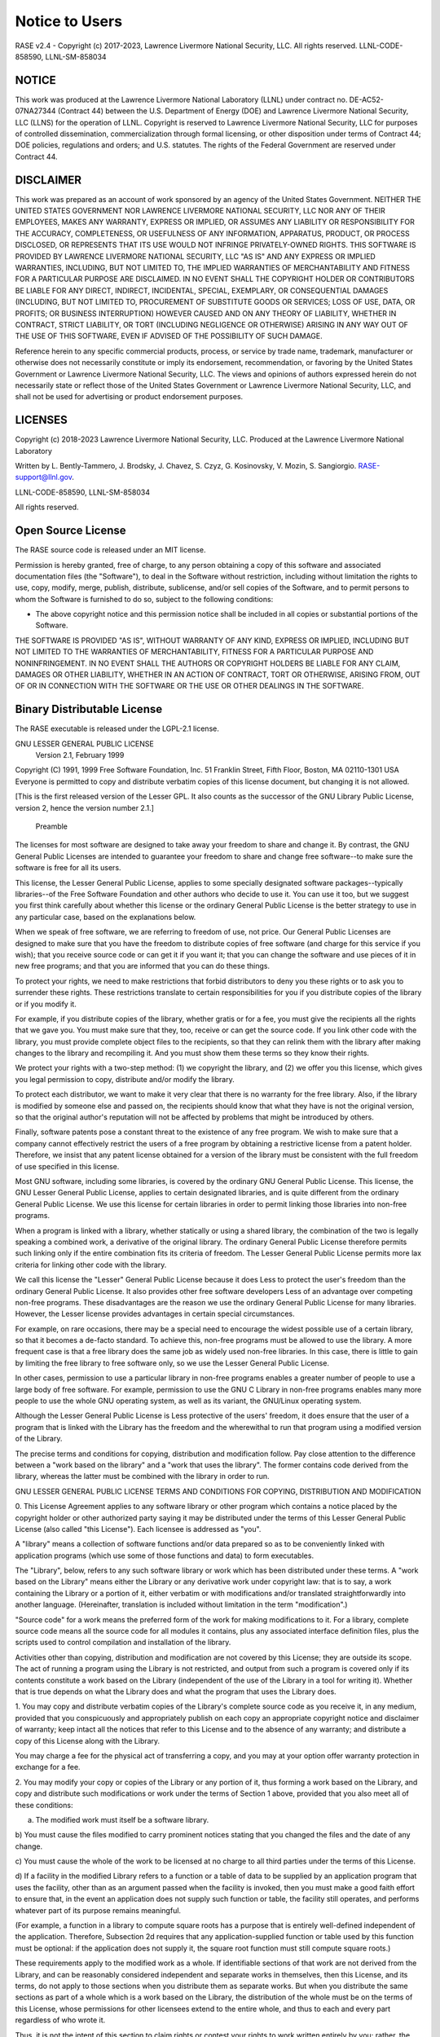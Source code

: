 .. _disclaimer:

***************
Notice to Users
***************

RASE v2.4 - Copyright (c) 2017-2023, Lawrence Livermore National Security, LLC. All rights reserved. LLNL-CODE-858590, LLNL-SM-858034

NOTICE
~~~~~~
This work was produced at the Lawrence Livermore National Laboratory (LLNL) under contract no. DE-AC52-07NA27344 (Contract 44) between the U.S. Department of Energy (DOE) and Lawrence Livermore National Security, LLC (LLNS) for the operation of LLNL. Copyright is reserved to Lawrence Livermore National Security, LLC for purposes of controlled dissemination, commercialization through formal licensing, or other disposition under terms of Contract 44; DOE policies, regulations and orders; and U.S. statutes. The rights of the Federal Government are reserved under Contract 44.

DISCLAIMER
~~~~~~~~~~
This work was prepared as an account of work sponsored by an agency of the United States Government. NEITHER THE UNITED STATES GOVERNMENT NOR LAWRENCE LIVERMORE NATIONAL SECURITY, LLC NOR ANY OF THEIR EMPLOYEES, MAKES ANY WARRANTY, EXPRESS OR IMPLIED, OR ASSUMES ANY LIABILITY OR RESPONSIBILITY FOR THE ACCURACY, COMPLETENESS, OR USEFULNESS OF ANY INFORMATION, APPARATUS, PRODUCT, OR PROCESS DISCLOSED, OR REPRESENTS THAT ITS USE WOULD NOT INFRINGE PRIVATELY-OWNED RIGHTS. THIS SOFTWARE IS PROVIDED BY LAWRENCE LIVERMORE NATIONAL SECURITY, LLC "AS IS" AND ANY EXPRESS OR IMPLIED WARRANTIES, INCLUDING, BUT NOT LIMITED TO, THE IMPLIED WARRANTIES OF MERCHANTABILITY AND FITNESS FOR A PARTICULAR PURPOSE ARE DISCLAIMED. IN NO EVENT SHALL THE COPYRIGHT HOLDER OR CONTRIBUTORS BE LIABLE FOR ANY DIRECT, INDIRECT, INCIDENTAL, SPECIAL, EXEMPLARY, OR CONSEQUENTIAL DAMAGES (INCLUDING, BUT NOT LIMITED TO, PROCUREMENT OF SUBSTITUTE GOODS OR SERVICES; LOSS OF USE, DATA, OR PROFITS; OR BUSINESS INTERRUPTION) HOWEVER CAUSED AND ON ANY THEORY OF LIABILITY, WHETHER IN CONTRACT, STRICT LIABILITY, OR TORT (INCLUDING NEGLIGENCE OR OTHERWISE) ARISING IN ANY WAY OUT OF THE USE OF THIS SOFTWARE, EVEN IF ADVISED OF THE POSSIBILITY OF SUCH DAMAGE.

Reference herein to any specific commercial products, process, or service by trade name, trademark, manufacturer or otherwise does not necessarily constitute or imply its endorsement, recommendation, or favoring by the United States Government or Lawrence Livermore National Security, LLC. The views and opinions of authors expressed herein do not necessarily state or reflect those of the United States Government or Lawrence Livermore National Security, LLC, and shall not be used for advertising or product endorsement purposes.

LICENSES
~~~~~~~~
Copyright (c) 2018-2023 Lawrence Livermore National Security, LLC. Produced at the Lawrence Livermore National Laboratory

Written by L. Bently-Tammero, J. Brodsky, J. Chavez, S. Czyz, G. Kosinovsky, V. Mozin, S. Sangiorgio. RASE-support@llnl.gov.

LLNL-CODE-858590, LLNL-SM-858034

All rights reserved.

Open Source License
~~~~~~~~~~~~~~~~~~~

The RASE source code is released under an MIT license.

Permission is hereby granted, free of charge, to any person obtaining a copy of this software and associated documentation files (the "Software"), to deal in the Software without restriction, including without limitation the rights to use, copy, modify, merge, publish, distribute, sublicense, and/or sell copies of the Software, and to permit persons to whom the Software is furnished to do so, subject to the following conditions:

* The above copyright notice and this permission notice shall be included in all copies or substantial portions of the Software.

THE SOFTWARE IS PROVIDED "AS IS", WITHOUT WARRANTY OF ANY KIND, EXPRESS OR IMPLIED, INCLUDING BUT NOT LIMITED TO THE WARRANTIES OF MERCHANTABILITY, FITNESS FOR A PARTICULAR PURPOSE AND NONINFRINGEMENT. IN NO EVENT SHALL THE AUTHORS OR COPYRIGHT HOLDERS BE LIABLE FOR ANY CLAIM, DAMAGES OR OTHER LIABILITY, WHETHER IN AN ACTION OF CONTRACT, TORT OR OTHERWISE, ARISING FROM, OUT OF OR IN CONNECTION WITH THE SOFTWARE OR THE USE OR OTHER DEALINGS IN THE SOFTWARE.


Binary Distributable License
~~~~~~~~~~~~~~~~~~~~~~~~~~~~

The RASE executable is released under the LGPL-2.1 license.

GNU LESSER GENERAL PUBLIC LICENSE
     Version 2.1, February 1999

Copyright (C) 1991, 1999 Free Software Foundation, Inc.
51 Franklin Street, Fifth Floor, Boston, MA  02110-1301  USA
Everyone is permitted to copy and distribute verbatim copies
of this license document, but changing it is not allowed.

[This is the first released version of the Lesser GPL.  It also counts
as the successor of the GNU Library Public License, version 2, hence
the version number 2.1.]

          Preamble

The licenses for most software are designed to take away your
freedom to share and change it.  By contrast, the GNU General Public
Licenses are intended to guarantee your freedom to share and change
free software--to make sure the software is free for all its users.

This license, the Lesser General Public License, applies to some
specially designated software packages--typically libraries--of the
Free Software Foundation and other authors who decide to use it.  You
can use it too, but we suggest you first think carefully about whether
this license or the ordinary General Public License is the better
strategy to use in any particular case, based on the explanations below.

When we speak of free software, we are referring to freedom of use,
not price.  Our General Public Licenses are designed to make sure that
you have the freedom to distribute copies of free software (and charge
for this service if you wish); that you receive source code or can get
it if you want it; that you can change the software and use pieces of
it in new free programs; and that you are informed that you can do
these things.

To protect your rights, we need to make restrictions that forbid
distributors to deny you these rights or to ask you to surrender these
rights.  These restrictions translate to certain responsibilities for
you if you distribute copies of the library or if you modify it.

For example, if you distribute copies of the library, whether gratis
or for a fee, you must give the recipients all the rights that we gave
you.  You must make sure that they, too, receive or can get the source
code.  If you link other code with the library, you must provide
complete object files to the recipients, so that they can relink them
with the library after making changes to the library and recompiling
it.  And you must show them these terms so they know their rights.

We protect your rights with a two-step method: (1) we copyright the
library, and (2) we offer you this license, which gives you legal
permission to copy, distribute and/or modify the library.

To protect each distributor, we want to make it very clear that
there is no warranty for the free library.  Also, if the library is
modified by someone else and passed on, the recipients should know
that what they have is not the original version, so that the original
author's reputation will not be affected by problems that might be
introduced by others.

Finally, software patents pose a constant threat to the existence of
any free program.  We wish to make sure that a company cannot
effectively restrict the users of a free program by obtaining a
restrictive license from a patent holder.  Therefore, we insist that
any patent license obtained for a version of the library must be
consistent with the full freedom of use specified in this license.

Most GNU software, including some libraries, is covered by the
ordinary GNU General Public License.  This license, the GNU Lesser
General Public License, applies to certain designated libraries, and
is quite different from the ordinary General Public License.  We use
this license for certain libraries in order to permit linking those
libraries into non-free programs.

When a program is linked with a library, whether statically or using
a shared library, the combination of the two is legally speaking a
combined work, a derivative of the original library.  The ordinary
General Public License therefore permits such linking only if the
entire combination fits its criteria of freedom.  The Lesser General
Public License permits more lax criteria for linking other code with
the library.

We call this license the "Lesser" General Public License because it
does Less to protect the user's freedom than the ordinary General
Public License.  It also provides other free software developers Less
of an advantage over competing non-free programs.  These disadvantages
are the reason we use the ordinary General Public License for many
libraries.  However, the Lesser license provides advantages in certain
special circumstances.

For example, on rare occasions, there may be a special need to
encourage the widest possible use of a certain library, so that it becomes
a de-facto standard.  To achieve this, non-free programs must be
allowed to use the library.  A more frequent case is that a free
library does the same job as widely used non-free libraries.  In this
case, there is little to gain by limiting the free library to free
software only, so we use the Lesser General Public License.

In other cases, permission to use a particular library in non-free
programs enables a greater number of people to use a large body of
free software.  For example, permission to use the GNU C Library in
non-free programs enables many more people to use the whole GNU
operating system, as well as its variant, the GNU/Linux operating
system.

Although the Lesser General Public License is Less protective of the
users' freedom, it does ensure that the user of a program that is
linked with the Library has the freedom and the wherewithal to run
that program using a modified version of the Library.

The precise terms and conditions for copying, distribution and
modification follow.  Pay close attention to the difference between a
"work based on the library" and a "work that uses the library".  The
former contains code derived from the library, whereas the latter must
be combined with the library in order to run.

GNU LESSER GENERAL PUBLIC LICENSE
TERMS AND CONDITIONS FOR COPYING, DISTRIBUTION AND MODIFICATION

0. This License Agreement applies to any software library or other
program which contains a notice placed by the copyright holder or
other authorized party saying it may be distributed under the terms of
this Lesser General Public License (also called "this License").
Each licensee is addressed as "you".

A "library" means a collection of software functions and/or data
prepared so as to be conveniently linked with application programs
(which use some of those functions and data) to form executables.

The "Library", below, refers to any such software library or work
which has been distributed under these terms.  A "work based on the
Library" means either the Library or any derivative work under
copyright law: that is to say, a work containing the Library or a
portion of it, either verbatim or with modifications and/or translated
straightforwardly into another language.  (Hereinafter, translation is
included without limitation in the term "modification".)

"Source code" for a work means the preferred form of the work for
making modifications to it.  For a library, complete source code means
all the source code for all modules it contains, plus any associated
interface definition files, plus the scripts used to control compilation
and installation of the library.

Activities other than copying, distribution and modification are not
covered by this License; they are outside its scope.  The act of
running a program using the Library is not restricted, and output from
such a program is covered only if its contents constitute a work based
on the Library (independent of the use of the Library in a tool for
writing it).  Whether that is true depends on what the Library does
and what the program that uses the Library does.

1. You may copy and distribute verbatim copies of the Library's
complete source code as you receive it, in any medium, provided that
you conspicuously and appropriately publish on each copy an
appropriate copyright notice and disclaimer of warranty; keep intact
all the notices that refer to this License and to the absence of any
warranty; and distribute a copy of this License along with the
Library.

You may charge a fee for the physical act of transferring a copy,
and you may at your option offer warranty protection in exchange for a
fee.

2. You may modify your copy or copies of the Library or any portion
of it, thus forming a work based on the Library, and copy and
distribute such modifications or work under the terms of Section 1
above, provided that you also meet all of these conditions:

a) The modified work must itself be a software library.

b) You must cause the files modified to carry prominent notices
stating that you changed the files and the date of any change.

c) You must cause the whole of the work to be licensed at no
charge to all third parties under the terms of this License.

d) If a facility in the modified Library refers to a function or a
table of data to be supplied by an application program that uses
the facility, other than as an argument passed when the facility
is invoked, then you must make a good faith effort to ensure that,
in the event an application does not supply such function or
table, the facility still operates, and performs whatever part of
its purpose remains meaningful.

(For example, a function in a library to compute square roots has
a purpose that is entirely well-defined independent of the
application.  Therefore, Subsection 2d requires that any
application-supplied function or table used by this function must
be optional: if the application does not supply it, the square
root function must still compute square roots.)

These requirements apply to the modified work as a whole.  If
identifiable sections of that work are not derived from the Library,
and can be reasonably considered independent and separate works in
themselves, then this License, and its terms, do not apply to those
sections when you distribute them as separate works.  But when you
distribute the same sections as part of a whole which is a work based
on the Library, the distribution of the whole must be on the terms of
this License, whose permissions for other licensees extend to the
entire whole, and thus to each and every part regardless of who wrote
it.

Thus, it is not the intent of this section to claim rights or contest
your rights to work written entirely by you; rather, the intent is to
exercise the right to control the distribution of derivative or
collective works based on the Library.

In addition, mere aggregation of another work not based on the Library
with the Library (or with a work based on the Library) on a volume of
a storage or distribution medium does not bring the other work under
the scope of this License.

3. You may opt to apply the terms of the ordinary GNU General Public
License instead of this License to a given copy of the Library.  To do
this, you must alter all the notices that refer to this License, so
that they refer to the ordinary GNU General Public License, version 2,
instead of to this License.  (If a newer version than version 2 of the
ordinary GNU General Public License has appeared, then you can specify
that version instead if you wish.)  Do not make any other change in
these notices.

Once this change is made in a given copy, it is irreversible for
that copy, so the ordinary GNU General Public License applies to all
subsequent copies and derivative works made from that copy.

This option is useful when you wish to copy part of the code of
the Library into a program that is not a library.

4. You may copy and distribute the Library (or a portion or
derivative of it, under Section 2) in object code or executable form
under the terms of Sections 1 and 2 above provided that you accompany
it with the complete corresponding machine-readable source code, which
must be distributed under the terms of Sections 1 and 2 above on a
medium customarily used for software interchange.

If distribution of object code is made by offering access to copy
from a designated place, then offering equivalent access to copy the
source code from the same place satisfies the requirement to
distribute the source code, even though third parties are not
compelled to copy the source along with the object code.

5. A program that contains no derivative of any portion of the
Library, but is designed to work with the Library by being compiled or
linked with it, is called a "work that uses the Library".  Such a
work, in isolation, is not a derivative work of the Library, and
therefore falls outside the scope of this License.

However, linking a "work that uses the Library" with the Library
creates an executable that is a derivative of the Library (because it
contains portions of the Library), rather than a "work that uses the
library".  The executable is therefore covered by this License.
Section 6 states terms for distribution of such executables.

When a "work that uses the Library" uses material from a header file
that is part of the Library, the object code for the work may be a
derivative work of the Library even though the source code is not.
Whether this is true is especially significant if the work can be
linked without the Library, or if the work is itself a library.  The
threshold for this to be true is not precisely defined by law.

If such an object file uses only numerical parameters, data
structure layouts and accessors, and small macros and small inline
functions (ten lines or less in length), then the use of the object
file is unrestricted, regardless of whether it is legally a derivative
work.  (Executables containing this object code plus portions of the
Library will still fall under Section 6.)

Otherwise, if the work is a derivative of the Library, you may
distribute the object code for the work under the terms of Section 6.
Any executables containing that work also fall under Section 6,
whether or not they are linked directly with the Library itself.

6. As an exception to the Sections above, you may also combine or
link a "work that uses the Library" with the Library to produce a
work containing portions of the Library, and distribute that work
under terms of your choice, provided that the terms permit
modification of the work for the customer's own use and reverse
engineering for debugging such modifications.

You must give prominent notice with each copy of the work that the
Library is used in it and that the Library and its use are covered by
this License.  You must supply a copy of this License.  If the work
during execution displays copyright notices, you must include the
copyright notice for the Library among them, as well as a reference
directing the user to the copy of this License.  Also, you must do one
of these things:

a) Accompany the work with the complete corresponding
machine-readable source code for the Library including whatever
changes were used in the work (which must be distributed under
Sections 1 and 2 above); and, if the work is an executable linked
with the Library, with the complete machine-readable "work that
uses the Library", as object code and/or source code, so that the
user can modify the Library and then relink to produce a modified
executable containing the modified Library.  (It is understood
that the user who changes the contents of definitions files in the
Library will not necessarily be able to recompile the application
to use the modified definitions.)

b) Use a suitable shared library mechanism for linking with the
Library.  A suitable mechanism is one that (1) uses at run time a
copy of the library already present on the user's computer system,
rather than copying library functions into the executable, and (2)
will operate properly with a modified version of the library, if
the user installs one, as long as the modified version is
interface-compatible with the version that the work was made with.

c) Accompany the work with a written offer, valid for at
least three years, to give the same user the materials
specified in Subsection 6a, above, for a charge no more
than the cost of performing this distribution.

d) If distribution of the work is made by offering access to copy
from a designated place, offer equivalent access to copy the above
specified materials from the same place.

e) Verify that the user has already received a copy of these
materials or that you have already sent this user a copy.

For an executable, the required form of the "work that uses the
Library" must include any data and utility programs needed for
reproducing the executable from it.  However, as a special exception,
the materials to be distributed need not include anything that is
normally distributed (in either source or binary form) with the major
components (compiler, kernel, and so on) of the operating system on
which the executable runs, unless that component itself accompanies
the executable.

It may happen that this requirement contradicts the license
restrictions of other proprietary libraries that do not normally
accompany the operating system.  Such a contradiction means you cannot
use both them and the Library together in an executable that you
distribute.

7. You may place library facilities that are a work based on the
Library side-by-side in a single library together with other library
facilities not covered by this License, and distribute such a combined
library, provided that the separate distribution of the work based on
the Library and of the other library facilities is otherwise
permitted, and provided that you do these two things:

a) Accompany the combined library with a copy of the same work
based on the Library, uncombined with any other library
facilities.  This must be distributed under the terms of the
Sections above.

b) Give prominent notice with the combined library of the fact
that part of it is a work based on the Library, and explaining
where to find the accompanying uncombined form of the same work.

8. You may not copy, modify, sublicense, link with, or distribute
the Library except as expressly provided under this License.  Any
attempt otherwise to copy, modify, sublicense, link with, or
distribute the Library is void, and will automatically terminate your
rights under this License.  However, parties who have received copies,
or rights, from you under this License will not have their licenses
terminated so long as such parties remain in full compliance.

9. You are not required to accept this License, since you have not
signed it.  However, nothing else grants you permission to modify or
distribute the Library or its derivative works.  These actions are
prohibited by law if you do not accept this License.  Therefore, by
modifying or distributing the Library (or any work based on the
Library), you indicate your acceptance of this License to do so, and
all its terms and conditions for copying, distributing or modifying
the Library or works based on it.

10. Each time you redistribute the Library (or any work based on the
Library), the recipient automatically receives a license from the
original licensor to copy, distribute, link with or modify the Library
subject to these terms and conditions.  You may not impose any further
restrictions on the recipients' exercise of the rights granted herein.
You are not responsible for enforcing compliance by third parties with
this License.

11. If, as a consequence of a court judgment or allegation of patent
infringement or for any other reason (not limited to patent issues),
conditions are imposed on you (whether by court order, agreement or
otherwise) that contradict the conditions of this License, they do not
excuse you from the conditions of this License.  If you cannot
distribute so as to satisfy simultaneously your obligations under this
License and any other pertinent obligations, then as a consequence you
may not distribute the Library at all.  For example, if a patent
license would not permit royalty-free redistribution of the Library by
all those who receive copies directly or indirectly through you, then
the only way you could satisfy both it and this License would be to
refrain entirely from distribution of the Library.

If any portion of this section is held invalid or unenforceable under any
particular circumstance, the balance of the section is intended to apply,
and the section as a whole is intended to apply in other circumstances.

It is not the purpose of this section to induce you to infringe any
patents or other property right claims or to contest validity of any
such claims; this section has the sole purpose of protecting the
integrity of the free software distribution system which is
implemented by public license practices.  Many people have made
generous contributions to the wide range of software distributed
through that system in reliance on consistent application of that
system; it is up to the author/donor to decide if he or she is willing
to distribute software through any other system and a licensee cannot
impose that choice.

This section is intended to make thoroughly clear what is believed to
be a consequence of the rest of this License.

12. If the distribution and/or use of the Library is restricted in
certain countries either by patents or by copyrighted interfaces, the
original copyright holder who places the Library under this License may add
an explicit geographical distribution limitation excluding those countries,
so that distribution is permitted only in or among countries not thus
excluded.  In such case, this License incorporates the limitation as if
written in the body of this License.

13. The Free Software Foundation may publish revised and/or new
versions of the Lesser General Public License from time to time.
Such new versions will be similar in spirit to the present version,
but may differ in detail to address new problems or concerns.

Each version is given a distinguishing version number.  If the Library
specifies a version number of this License which applies to it and
"any later version", you have the option of following the terms and
conditions either of that version or of any later version published by
the Free Software Foundation.  If the Library does not specify a
license version number, you may choose any version ever published by
the Free Software Foundation.

14. If you wish to incorporate parts of the Library into other free
programs whose distribution conditions are incompatible with these,
write to the author to ask for permission.  For software which is
copyrighted by the Free Software Foundation, write to the Free
Software Foundation; we sometimes make exceptions for this.  Our
decision will be guided by the two goals of preserving the free status
of all derivatives of our free software and of promoting the sharing
and reuse of software generally.

          NO WARRANTY

15. BECAUSE THE LIBRARY IS LICENSED FREE OF CHARGE, THERE IS NO
WARRANTY FOR THE LIBRARY, TO THE EXTENT PERMITTED BY APPLICABLE LAW.
EXCEPT WHEN OTHERWISE STATED IN WRITING THE COPYRIGHT HOLDERS AND/OR
OTHER PARTIES PROVIDE THE LIBRARY "AS IS" WITHOUT WARRANTY OF ANY
KIND, EITHER EXPRESSED OR IMPLIED, INCLUDING, BUT NOT LIMITED TO, THE
IMPLIED WARRANTIES OF MERCHANTABILITY AND FITNESS FOR A PARTICULAR
PURPOSE.  THE ENTIRE RISK AS TO THE QUALITY AND PERFORMANCE OF THE
LIBRARY IS WITH YOU.  SHOULD THE LIBRARY PROVE DEFECTIVE, YOU ASSUME
THE COST OF ALL NECESSARY SERVICING, REPAIR OR CORRECTION.

16. IN NO EVENT UNLESS REQUIRED BY APPLICABLE LAW OR AGREED TO IN
WRITING WILL ANY COPYRIGHT HOLDER, OR ANY OTHER PARTY WHO MAY MODIFY
AND/OR REDISTRIBUTE THE LIBRARY AS PERMITTED ABOVE, BE LIABLE TO YOU
FOR DAMAGES, INCLUDING ANY GENERAL, SPECIAL, INCIDENTAL OR
CONSEQUENTIAL DAMAGES ARISING OUT OF THE USE OR INABILITY TO USE THE
LIBRARY (INCLUDING BUT NOT LIMITED TO LOSS OF DATA OR DATA BEING
RENDERED INACCURATE OR LOSSES SUSTAINED BY YOU OR THIRD PARTIES OR A
FAILURE OF THE LIBRARY TO OPERATE WITH ANY OTHER SOFTWARE), EVEN IF
SUCH HOLDER OR OTHER PARTY HAS BEEN ADVISED OF THE POSSIBILITY OF SUCH
DAMAGES.

   END OF TERMS AND CONDITIONS

How to Apply These Terms to Your New Libraries

If you develop a new library, and you want it to be of the greatest
possible use to the public, we recommend making it free software that
everyone can redistribute and change.  You can do so by permitting
redistribution under these terms (or, alternatively, under the terms of the
ordinary General Public License).

To apply these terms, attach the following notices to the library.  It is
safest to attach them to the start of each source file to most effectively
convey the exclusion of warranty; and each file should have at least the
"copyright" line and a pointer to where the full notice is found.

<one line to give the library's name and a brief idea of what it does.>
Copyright (C) <year>  <name of author>

This library is free software; you can redistribute it and/or
modify it under the terms of the GNU Lesser General Public
License as published by the Free Software Foundation; either
version 2.1 of the License, or (at your option) any later version.

This library is distributed in the hope that it will be useful,
but WITHOUT ANY WARRANTY; without even the implied warranty of
MERCHANTABILITY or FITNESS FOR A PARTICULAR PURPOSE.  See the GNU
Lesser General Public License for more details.

You should have received a copy of the GNU Lesser General Public
License along with this library; if not, write to the Free Software
Foundation, Inc., 51 Franklin Street, Fifth Floor, Boston, MA  02110-1301
USA

Also add information on how to contact you by electronic and paper mail.

You should also get your employer (if you work as a programmer) or your
school, if any, to sign a "copyright disclaimer" for the library, if
necessary.  Here is a sample; alter the names:

Yoyodyne, Inc., hereby disclaims all copyright interest in the
library `Frob' (a library for tweaking knobs) written by James Random
Hacker.

<signature of Ty Coon>, 1 April 1990
Ty Coon, President of Vice

That's all there is to it!


ACKNOWLEDGMENTS
~~~~~~~~~~~~~~~
Lawrence Livermore National Laboratory (LLNL) gratefully acknowledges support from the U.S. Department of Energy (DOE) Nuclear Smuggling Detection and Deterrence program and from the Countering Weapons of Mass Destruction Office of the U.S. Department of Homeland Security. This work was produced at LLNL under contract no. DE-AC52-07NA27344 (Contract 44) between the U.S. Department of Energy (DOE) and Lawrence Livermore National Security, LLC (LLNS) for the operation of LLNL.


